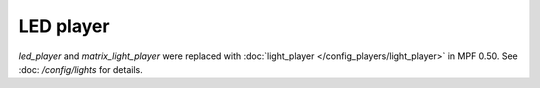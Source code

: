 LED player
==========

`led_player` and `matrix_light_player` were replaced with :doc:`light_player </config_players/light_player>` in MPF 0.50.
See :doc: `/config/lights` for details.
